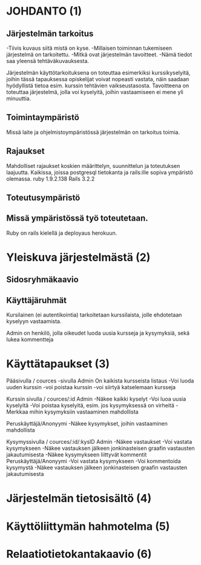 * JOHDANTO (1)
** Järjestelmän tarkoitus
  -Tiivis kuvaus siitä mistä on kyse.
  -Millaisen toiminnan tukemiseen järjestelmä on tarkoitettu.
  -Mitkä ovat järjestelmän tavoitteet.
  -Nämä tiedot saa yleensä tehtäväkuvauksesta.
  
  Järjestelmän käyttötarkoituksena on toteuttaa esimerkiksi kurssikyselyitä, joihin tässä tapauksessa opiskelijat voivat nopeasti vastata, 
  näin saadaan hyödyllistä tietoa esim. kurssin tehtävien vaikseustasosta.
  Tavoitteena on toteuttaa järjestelmä, jolla voi kyselyitä, joihin vastaamiseen ei mene yli minuuttia. 
  
** Toimintaympäristö  
 Missä laite ja ohjelmistoympäristössä järjestelmän on tarkoitus toimia.

** Rajaukset
 Mahdolliset rajaukset koskien määrittelyn, suunnittelun ja toteutuksen laajuutta.
 Kaikissa, joissa postgresql tietokanta ja rails:ille sopiva ympäristö olemassa. ruby 1.9.2.138 Rails 3.2.2

** Toteutusympäristö
** Missä ympäristössä työ toteutetaan. 
 Ruby on rails kielellä ja deployaus herokuun.
 
* Yleiskuva järjestelmästä (2)
** Sidosryhmäkaavio
   [[file:sidosryhmakaavio.png]]
** Käyttäjäruhmät
  Kursilainen (ei autentikointia) tarkoitetaan kurssilaista, jolle ehdotetaan kyselyyn vastaamista. 

  Admin on henkilö, jolla oikeudet luoda uusia kursseja ja kysymyksiä, sekä lukea kommentteja

* Käyttätapaukset (3)     
   Pääsivulla / cources -sivulla
   Admin
   On kaikista kursseista listaus
   -Voi luoda uuden kurssin
   -voi poistaa kurssin
   -voi siirtyä katselemaan kursseja

   Kurssin sivulla / cources/:id
   Admin 
   -Näkee kaikki kyselyt
   -Voi luoa uusia kyselyitä
   -Voi poistaa kyselyitä, esim. jos kysymyksessä on virheitä
   -Merkkaa mihin kysymyksiin vastaaminen mahdollista
   
   Peruskäyttäjä/Anonyymi
   -Näkee kysymykset, joihin vastaaminen mahdollista
   
   Kysymyssivulla / cources/:id/:kysID
   Admin
   -Näkee vastaukset
   -Voi vastata kysymykseen
   -Näkee vastauksen jälkeen jonkinasteisen graafin vastausten jakautumisesta
   -Näkee kysymykseen liittyvät kommentit
   Peruskäyttäjä/Anonyymi
   -Voi vastata kysymykseen
   -Voi kommentoida kysymystä
   -Näkee vastauksen jälkeen jonkinasteisen graafin vastausten jakautumisesta

* Järjestelmän tietosisältö (4)
  [[file:tietosisalto.jpeg]]
* Käyttöliittymän hahmotelma (5)
   [[file:sivukaavio.jpeg]]
* Relaatiotietokantakaavio (6)
    [[file:tietokanta1.gif]]
   
